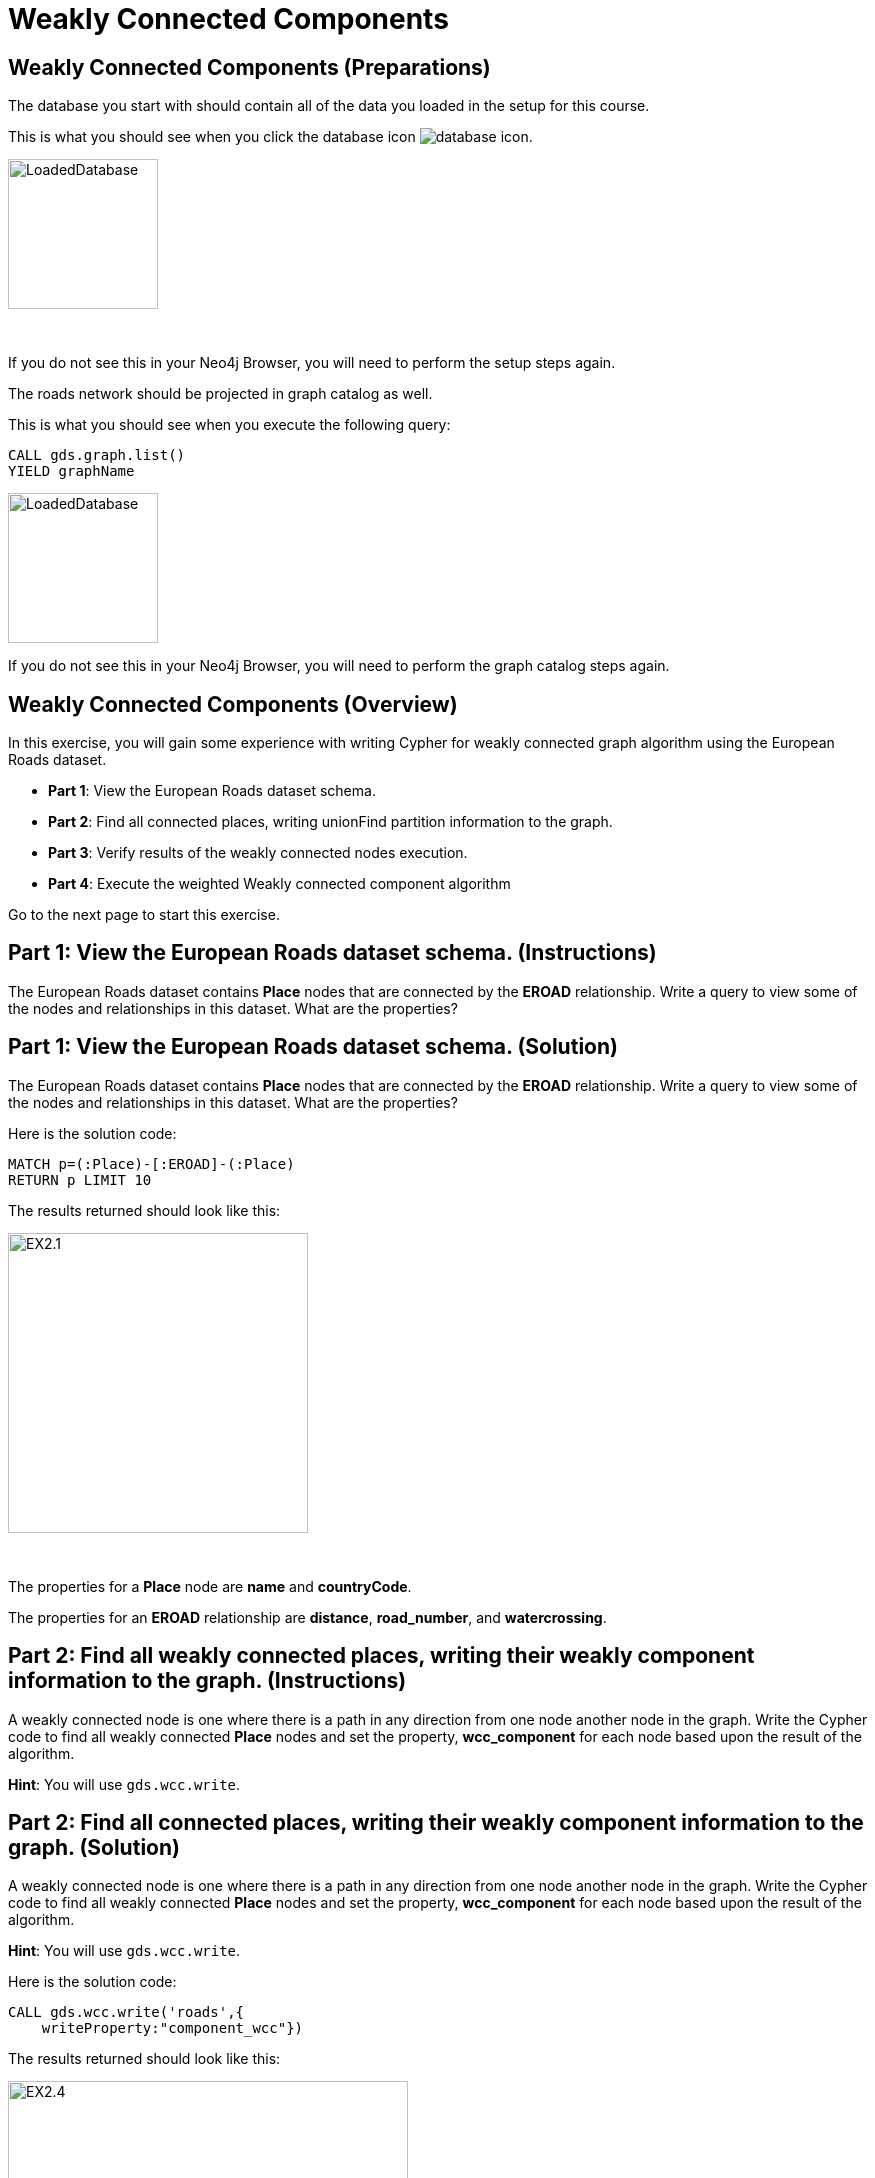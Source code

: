 = Weakly Connected Components
:icons: font

== Weakly Connected Components (Preparations)

The database you start with should contain all of the data you loaded in the setup for this course.

This is what you should see when you click the database icon image:database-icon.png[].

image::LoadedDatabase.png[LoadedDatabase,width=150]

{nbsp} +

If you do not see this in your Neo4j Browser, you will need to perform the setup steps again.

The roads network should be projected in graph catalog as well.

This is what you should see when you execute the following query:

[source, cypher]
----
CALL gds.graph.list()
YIELD graphName
----

image::LoadedRoadGraph.png[LoadedDatabase,width=150]

If you do not see this in your Neo4j Browser, you will need to perform the graph catalog steps again.

== Weakly Connected Components (Overview)

In this exercise, you will gain some experience with writing Cypher for weakly connected graph algorithm using the European Roads dataset.


* *Part 1*: View the European Roads dataset schema.
* *Part 2*: Find all connected places, writing unionFind partition information to the graph.
* *Part 3*: Verify results of the weakly connected nodes execution.
* *Part 4*: Execute the weighted Weakly connected component algorithm


Go to the next page to start this exercise.

== Part 1: View the European Roads dataset schema. (Instructions)

The European Roads dataset contains *Place* nodes that are connected by the *EROAD* relationship. Write a query to view some of the nodes and relationships in this dataset. What are the properties?

== Part 1: View the European Roads dataset schema. (Solution)

The European Roads dataset contains *Place* nodes that are connected by the *EROAD* relationship. Write a query to view some of the nodes and relationships in this dataset. What are the properties?

Here is the solution code:

[source, cypher]
----
MATCH p=(:Place)-[:EROAD]-(:Place)
RETURN p LIMIT 10
----

The results returned should look like this:

[.thumb]
image::EX2.1.png[EX2.1,width=300]

{nbsp} +

The properties for a *Place* node are *name* and *countryCode*.

The properties for an *EROAD* relationship are *distance*, *road_number*, and *watercrossing*.

== Part 2: Find all weakly connected places, writing their weakly component information to the graph. (Instructions)

A  weakly connected node is one where there is a path in any direction from one node another node in the graph.
Write the Cypher code to find all weakly connected *Place* nodes and set the property, *wcc_component* for each node based upon the result of the algorithm.

*Hint*: You will use `gds.wcc.write`.

== Part 2: Find all connected places, writing their weakly component information to the graph. (Solution)

A  weakly connected node is one where there is a path in any direction from one node another node in the graph.
Write the Cypher code to find all weakly connected *Place* nodes and set the property, *wcc_component* for each node based upon the result of the algorithm.

*Hint*: You will use `gds.wcc.write`.

Here is the solution code:

[source, cypher]
----
CALL gds.wcc.write('roads',{
    writeProperty:"component_wcc"})
----

The results returned should look like this:

[.thumb]
image::EX2.4.png[EX2.4,width=400]


== Part 3: Verify results of the connected  nodes execution. (Instructions)

Write a query to return all *wcc_component* values in the graph containing *Place* nodes.
For each distinct component value, return the list of places.

== Part 3: Verify results of the connected  nodes execution. (Solution)

Write a query to return all *wcc_component* values in the graph containing *Place* nodes.
For each distinct component value, return the list of places.

Here is the solution code:

[source, cypher]
----
MATCH (node:Place)
RETURN node.component_wcc, 
       count(*) as componentSize,
       collect(node.name) AS places
ORDER BY componentSize ASC
LIMIT 10
----

The results returned should look like this:

[.thumb]
image::EX2.5.png[EX2.5,width=400]

{nbsp} +

Notice that most of the nodes are in the same partition.

== Part 4: Execute the weighted Weakly connected component algorithm (Instructions/ Solution)

maybe add something?

[source, cypher]
----
CALL gds.wcc.stream('roads',{
    relationshipWeightProperty:'inverse_distance',
    threshold:0.2})
YIELD nodeId, componentId
RETURN componentId, 
       count(*) as component_size, 
       collect(gds.util.asNode(nodeId).name) as places
----

== Weakly Connected Components: Taking it further

. Try using different configuration values.
. Try using the stream version of the algorithm.

== Weakly Connected Components (Summary)

In this exercise, you gained some experience with writing Cypher for the weakly connected graph algorithms using the European Roads dataset.

